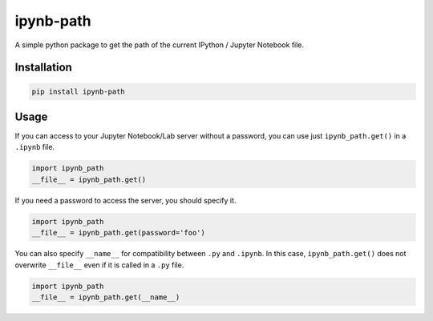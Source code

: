 ipynb-path
==========

A simple python package to get the path of the current IPython / Jupyter Notebook file.

Installation
------------

.. code:: bash

    pip install ipynb-path

Usage
-----

If you can access to your Jupyter Notebook/Lab server without a password, 
you can use just ``ipynb_path.get()`` in a ``.ipynb`` file.

.. code:: python

    import ipynb_path
    __file__ = ipynb_path.get()

If you need a password to access the server, you should specify it.

.. code:: python

    import ipynb_path
    __file__ = ipynb_path.get(password='foo')

You can also specify ``__name__`` for compatibility between ``.py`` and ``.ipynb``.
In this case, ``ipynb_path.get()`` does not overwrite ``__file__`` even if it is called in a ``.py`` file.

.. code:: python

    import ipynb_path
    __file__ = ipynb_path.get(__name__)
